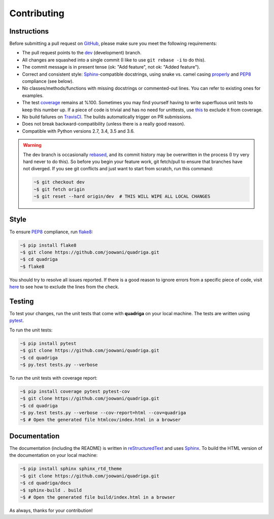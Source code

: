 Contributing
------------

Instructions
============

Before submitting a pull request on GitHub_, please make sure you meet the
following requirements:

* The pull request points to the dev_ (development) branch.
* All changes are squashed into a single commit (I like to use
  ``git rebase -i`` to do this).
* The commit message is in present tense (ok: "Add feature", not ok:
  "Added feature").
* Correct and consistent style: Sphinx_-compatible docstrings, using snake
  vs. camel casing properly_ and PEP8_ compliance (see below).
* No classes/methods/functions with missing docstrings or commented-out lines.
  You can refer to existing ones for examples.
* The test coverage_ remains at %100. Sometimes you may find yourself having to
  write superfluous unit tests to keep this number up. If a piece of code is
  trivial and has no need for unittests, use this_ to exclude it from coverage.
* No build failures on TravisCI_. The builds automatically trigger on PR
  submissions.
* Does not break backward-compatibility (unless there is a really good reason).
* Compatible with Python versions 2.7, 3.4, 3.5 and 3.6.

.. warning::
    The dev branch is occasionally rebased_, and its commit history may be
    overwritten in the process (I try very hard never to do this). So before
    you begin your feature work, git fetch/pull to ensure that branches have
    not diverged. If you see git conflicts and just want to start from scratch,
    run this command:

    .. code-block:: bash

        ~$ git checkout dev
        ~$ git fetch origin
        ~$ git reset --hard origin/dev  # THIS WILL WIPE ALL LOCAL CHANGES

Style
=====

To ensure PEP8_ compliance, run flake8_:

.. code-block:: bash

    ~$ pip install flake8
    ~$ git clone https://github.com/joowani/quadriga.git
    ~$ cd quadriga
    ~$ flake8

You should try to resolve all issues reported. If there is a good reason to
ignore errors from a specific piece of code, visit here_ to see how to exclude
the lines from the check.

Testing
=======

To test your changes, run the unit tests that come with **quadriga** on your
local machine. The tests are written using pytest_.

To run the unit tests:

.. code-block:: bash

    ~$ pip install pytest
    ~$ git clone https://github.com/joowani/quadriga.git
    ~$ cd quadriga
    ~$ py.test tests.py --verbose

To run the unit tests with coverage report:

.. code-block:: bash

    ~$ pip install coverage pytest pytest-cov
    ~$ git clone https://github.com/joowani/quadriga.git
    ~$ cd quadriga
    ~$ py.test tests.py --verbose --cov-report=html --cov=quadriga
    ~$ # Open the generated file htmlcov/index.html in a browser


Documentation
=============

The documentation (including the README) is written in reStructuredText_ and
uses Sphinx_. To build the HTML version of the documentation on your local
machine:

.. code-block:: bash

    ~$ pip install sphinx sphinx_rtd_theme
    ~$ git clone https://github.com/joowani/quadriga.git
    ~$ cd quadriga/docs
    ~$ sphinx-build . build
    ~$ # Open the generated file build/index.html in a browser


As always, thanks for your contribution!

.. _rebased: https://git-scm.com/book/en/v2/Git-Branching-Rebasing
.. _dev: https://github.com/joowani/quadriga/tree/dev
.. _GitHub: https://github.com/joowani/quadriga
.. _properly: https://stackoverflow.com/questions/159720
.. _PEP8: https://www.python.org/dev/peps/pep-0008/
.. _coverage: https://coveralls.io/github/joowani/quadriga
.. _this: http://coverage.readthedocs.io/en/latest/excluding.html
.. _TravisCI: https://travis-ci.org/joowani/quadriga
.. _Sphinx: https://github.com/sphinx-doc/sphinx
.. _flake8: http://flake8.pycqa.org
.. _here: http://flake8.pycqa.org/en/latest/user/violations.html#in-line-ignoring-errors
.. _pytest: https://github.com/pytest-dev/pytest
.. _reStructuredText: https://en.wikipedia.org/wiki/ReStructuredText

